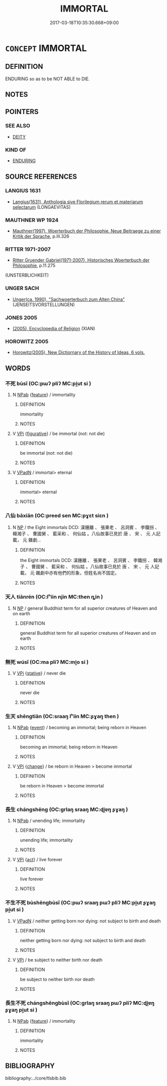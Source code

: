 # -*- mode: mandoku-tls-view -*-
#+TITLE: IMMORTAL
#+DATE: 2017-03-18T10:35:30.668+09:00        
#+STARTUP: content
* =CONCEPT= IMMORTAL
:PROPERTIES:
:CUSTOM_ID: uuid-834f0313-9561-4cb2-8b43-1673c162ef71
:SYNONYM+:  UNDYING
:SYNONYM+:  DEATHLESS
:SYNONYM+:  ETERNAL
:SYNONYM+:  EVERLASTING
:SYNONYM+:  NEVER-ENDING
:SYNONYM+:  ENDLESS
:SYNONYM+:  LASTING
:SYNONYM+:  ENDURING
:SYNONYM+:  CEASELESS
:SYNONYM+:  IMPERISHABLE
:SYNONYM+:  INDESTRUCTIBLE
:SYNONYM+:  INEXTINGUISHABLE
:SYNONYM+:  IMMUTABLE
:SYNONYM+:  PERPETUAL
:SYNONYM+:  PERMANENT
:SYNONYM+:  UNFADING
:TR_ZH: 不死
:END:
** DEFINITION

ENDURING so as to be NOT ABLE to DIE.

** NOTES

** POINTERS
*** SEE ALSO
 - [[tls:concept:DEITY][DEITY]]

*** KIND OF
 - [[tls:concept:ENDURING][ENDURING]]

** SOURCE REFERENCES
*** LANGIUS 1631
 - [[cite:LANGIUS-1631][Langius(1631), Anthologia sive Florilegium rerum et materiarum selectarum]] (LONGAEVITAS)
*** MAUTHNER WP 1924
 - [[cite:MAUTHNER-WP-1924][Mauthner(1997), Woerterbuch der Philosophie. Neue Beitraege zu einer Kritik der Sprache]], p.III.326

*** RITTER 1971-2007
 - [[cite:RITTER-1971-2007][Ritter Gruender Gabriel(1971-2007), Historisches Woerterbuch der Philosophie]], p.11.275
 (UNSTERBLICHKEIT)
*** UNGER SACH
 - [[cite:UNGER-SACH][Unger(ca. 1990), "Sachwoerterbuch zum Alten China"]] (JENSEITSVORSTELLUNGEN)
*** JONES 2005
 - [[cite:JONES-2005][(2005), Encyclopedia of Religion]] (XIAN)
*** HOROWITZ 2005
 - [[cite:HOROWITZ-2005][Horowitz(2005), New Dictiornary of the History of Ideas, 6 vols.]]
** WORDS
   :PROPERTIES:
   :VISIBILITY: children
   :END:
*** 不死 bùsǐ (OC:pɯʔ pliʔ MC:pi̯ut si )
:PROPERTIES:
:CUSTOM_ID: uuid-e6fc13c3-b2bd-4039-b4ca-afcfcc2bb1f2
:Char+: 不(1,3/4) 死(78,2/6) 
:GY_IDS+: uuid-12896cda-5086-41f3-8aeb-21cd406eec3f uuid-d5f94243-2e42-441b-83f3-adfc74a8d5b6
:PY+: bù sǐ    
:OC+: pɯʔ pliʔ    
:MC+: pi̯ut si    
:END: 
**** N [[tls:syn-func::#uuid-db0698e7-db2f-4ee3-9a20-0c2b2e0cebf0][NPab]] {[[tls:sem-feat::#uuid-4e92cef6-5753-4eed-a76b-7249c223316f][feature]]} / immortality
:PROPERTIES:
:CUSTOM_ID: uuid-8ca1e18f-e872-41ac-89c0-583c8c63d081
:END:
****** DEFINITION

immortality

****** NOTES

**** V [[tls:syn-func::#uuid-091af450-64e0-4b82-98a2-84d0444b6d19][VPi]] {[[tls:sem-feat::#uuid-2e48851c-928e-40f0-ae0d-2bf3eafeaa17][figurative]]} / be immortal (not: not die)
:PROPERTIES:
:CUSTOM_ID: uuid-c7368539-622b-4047-a87c-c1644b371709
:END:
****** DEFINITION

be immortal (not: not die)

****** NOTES

**** V [[tls:syn-func::#uuid-18dc1abc-4214-4b4b-b07f-8f25ebe5ece9][VPadN]] / immortal> eternal
:PROPERTIES:
:CUSTOM_ID: uuid-c5315a6d-1fe9-4fc3-b0cd-b8ad19e68aa0
:END:
****** DEFINITION

immortal> eternal

****** NOTES

*** 八仙 bāxiān (OC:preed sen MC:pɣɛt siɛn )
:PROPERTIES:
:CUSTOM_ID: uuid-21c5831e-6625-489c-9a47-7780547b8b0b
:Char+: 八(12,0/2) 仙(9,3/5) 
:GY_IDS+: uuid-8b488a15-bf50-46d1-88b2-b7c76248e7cd uuid-9b2085ff-7bf4-4750-a572-e6bed49370cd
:PY+: bā xiān    
:OC+: preed sen    
:MC+: pɣɛt siɛn    
:END: 
**** N [[tls:syn-func::#uuid-a8e89bab-49e1-4426-b230-0ec7887fd8b4][NP]] / the Eight immortals DCD: 漢鍾離 、 張果老 、 呂洞賓 、 李鐵拐 、 韓湘子 、 曹國舅 、 藍采和 、 何仙姑 。八仙故事已見於 唐 、 宋 、 元 人記載， 元 雜劇...
:PROPERTIES:
:CUSTOM_ID: uuid-0f3d77ba-c28e-4b7a-ac7e-200737dfba11
:END:
****** DEFINITION

the Eight immortals DCD: 漢鍾離 、 張果老 、 呂洞賓 、 李鐵拐 、 韓湘子 、 曹國舅 、 藍采和 、 何仙姑 。八仙故事已見於 唐 、 宋 、 元 人記載， 元 雜劇中亦有他們的形象，但姓名尚不固定。

****** NOTES

*** 天人 tiānrén (OC:lʰiin njin MC:then ȵin )
:PROPERTIES:
:CUSTOM_ID: uuid-b58ccf11-d063-40d2-ad00-b8a2ca8cc859
:Char+: 天(37,1/4) 人(9,0/2) 
:GY_IDS+: uuid-43e0256e-579f-43ab-ab11-d70174151708 uuid-21fa0930-1ebd-4609-9c0d-ef7ef7a2723f
:PY+: tiān rén    
:OC+: lʰiin njin    
:MC+: then ȵin    
:END: 
**** N [[tls:syn-func::#uuid-a8e89bab-49e1-4426-b230-0ec7887fd8b4][NP]] / general Buddhist term for all superior creatures of Heaven and on earth
:PROPERTIES:
:CUSTOM_ID: uuid-6be6918c-8823-4113-9af2-c1cc7052e8cd
:END:
****** DEFINITION

general Buddhist term for all superior creatures of Heaven and on earth

****** NOTES

*** 無死 wúsǐ (OC:ma pliʔ MC:mi̯o si )
:PROPERTIES:
:CUSTOM_ID: uuid-69ab2aae-8af7-4cbd-933e-502495feaf3f
:Char+: 無(86,8/12) 死(78,2/6) 
:GY_IDS+: uuid-5de002ac-c1a1-4519-a177-4a3afcc155bb uuid-d5f94243-2e42-441b-83f3-adfc74a8d5b6
:PY+: wú sǐ    
:OC+: ma pliʔ    
:MC+: mi̯o si    
:END: 
**** V [[tls:syn-func::#uuid-091af450-64e0-4b82-98a2-84d0444b6d19][VPi]] {[[tls:sem-feat::#uuid-2a66fc1c-6671-47d2-bd04-cfd6ccae64b8][stative]]} / never die
:PROPERTIES:
:CUSTOM_ID: uuid-5c2acf74-5358-45f3-a69b-14b0699b0e14
:END:
****** DEFINITION

never die

****** NOTES

*** 生天 shēngtiān (OC:sraaŋ lʰiin MC:ʂɣaŋ then )
:PROPERTIES:
:CUSTOM_ID: uuid-4c90a77c-3184-4b67-871d-5140fa7c3f71
:Char+: 生(100,0/5) 天(37,1/4) 
:GY_IDS+: uuid-de384d51-47f4-44d9-8910-20aef1caaded uuid-43e0256e-579f-43ab-ab11-d70174151708
:PY+: shēng tiān    
:OC+: sraaŋ lʰiin    
:MC+: ʂɣaŋ then    
:END: 
**** N [[tls:syn-func::#uuid-db0698e7-db2f-4ee3-9a20-0c2b2e0cebf0][NPab]] {[[tls:sem-feat::#uuid-9b914785-f29d-41c6-855f-d555f67a67be][event]]} / becoming an immortal; being reborn in Heaven
:PROPERTIES:
:CUSTOM_ID: uuid-3cbbfb0c-7d0e-4d29-82cd-52f9da55ee7d
:END:
****** DEFINITION

becoming an immortal; being reborn in Heaven

****** NOTES

**** V [[tls:syn-func::#uuid-091af450-64e0-4b82-98a2-84d0444b6d19][VPi]] {[[tls:sem-feat::#uuid-3d95d354-0c16-419f-9baf-f1f6cb6fbd07][change]]} / be reborn in Heaven > become immortal
:PROPERTIES:
:CUSTOM_ID: uuid-2f3d7522-b4ba-4363-a7ff-acbfcddc7b1d
:END:
****** DEFINITION

be reborn in Heaven > become immortal

****** NOTES

*** 長生 chángshēng (OC:ɡrlaŋ sraaŋ MC:ɖi̯ɐŋ ʂɣaŋ )
:PROPERTIES:
:CUSTOM_ID: uuid-84e8f313-d617-48a2-912f-23cfa8f17fe8
:Char+: 長(168,0/8) 生(100,0/5) 
:GY_IDS+: uuid-a3a65359-a600-4d8e-bb88-c8b79c558eec uuid-de384d51-47f4-44d9-8910-20aef1caaded
:PY+: cháng shēng    
:OC+: ɡrlaŋ sraaŋ    
:MC+: ɖi̯ɐŋ ʂɣaŋ    
:END: 
**** N [[tls:syn-func::#uuid-db0698e7-db2f-4ee3-9a20-0c2b2e0cebf0][NPab]] / unending life; immortality
:PROPERTIES:
:CUSTOM_ID: uuid-e42b8faf-b8c1-4947-aebb-633e1a52216d
:END:
****** DEFINITION

unending life; immortality

****** NOTES

**** V [[tls:syn-func::#uuid-091af450-64e0-4b82-98a2-84d0444b6d19][VPi]] {[[tls:sem-feat::#uuid-f55cff2f-f0e3-4f08-a89c-5d08fcf3fe89][act]]} / live forever
:PROPERTIES:
:CUSTOM_ID: uuid-59b23ff2-7be9-4d98-844f-8532535c0b71
:END:
****** DEFINITION

live forever

****** NOTES

*** 不生不死 bùshēngbùsǐ (OC:pɯʔ sraaŋ pɯʔ pliʔ MC:pi̯ut ʂɣaŋ pi̯ut si )
:PROPERTIES:
:CUSTOM_ID: uuid-c101a7b5-6d36-47e4-b073-fb69063ee488
:Char+: 不(1,3/4) 生(100,0/5) 不(1,3/4) 死(78,2/6) 
:GY_IDS+: uuid-12896cda-5086-41f3-8aeb-21cd406eec3f uuid-de384d51-47f4-44d9-8910-20aef1caaded uuid-12896cda-5086-41f3-8aeb-21cd406eec3f uuid-d5f94243-2e42-441b-83f3-adfc74a8d5b6
:PY+: bù shēng bù sǐ  
:OC+: pɯʔ sraaŋ pɯʔ pliʔ  
:MC+: pi̯ut ʂɣaŋ pi̯ut si  
:END: 
**** V [[tls:syn-func::#uuid-18dc1abc-4214-4b4b-b07f-8f25ebe5ece9][VPadN]] / neither getting born nor dying: not subject to birth and death
:PROPERTIES:
:CUSTOM_ID: uuid-d17b0bd3-1270-4236-b842-faf23805df4c
:END:
****** DEFINITION

neither getting born nor dying: not subject to birth and death

****** NOTES

**** V [[tls:syn-func::#uuid-091af450-64e0-4b82-98a2-84d0444b6d19][VPi]] / be subject to neither birth nor death
:PROPERTIES:
:CUSTOM_ID: uuid-d4a5fbf9-e713-4ee0-89ab-00b7da40862e
:END:
****** DEFINITION

be subject to neither birth nor death

****** NOTES

*** 長生不死 chángshēngbùsǐ (OC:ɡrlaŋ sraaŋ pɯʔ pliʔ MC:ɖi̯ɐŋ ʂɣaŋ pi̯ut si )
:PROPERTIES:
:CUSTOM_ID: uuid-2b9cb934-2848-49a8-8675-2b1aafa0c2ec
:Char+: 長(168,0/8) 生(100,0/5) 不(1,3/4) 死(78,2/6) 
:GY_IDS+: uuid-a3a65359-a600-4d8e-bb88-c8b79c558eec uuid-de384d51-47f4-44d9-8910-20aef1caaded uuid-12896cda-5086-41f3-8aeb-21cd406eec3f uuid-d5f94243-2e42-441b-83f3-adfc74a8d5b6
:PY+: cháng shēng bù sǐ  
:OC+: ɡrlaŋ sraaŋ pɯʔ pliʔ  
:MC+: ɖi̯ɐŋ ʂɣaŋ pi̯ut si  
:END: 
**** N [[tls:syn-func::#uuid-db0698e7-db2f-4ee3-9a20-0c2b2e0cebf0][NPab]] {[[tls:sem-feat::#uuid-4e92cef6-5753-4eed-a76b-7249c223316f][feature]]} / immortality
:PROPERTIES:
:CUSTOM_ID: uuid-8a71a429-7fe0-4b4b-aeeb-42b1add1660d
:END:
****** DEFINITION

immortality

****** NOTES

** BIBLIOGRAPHY
bibliography:../core/tlsbib.bib
